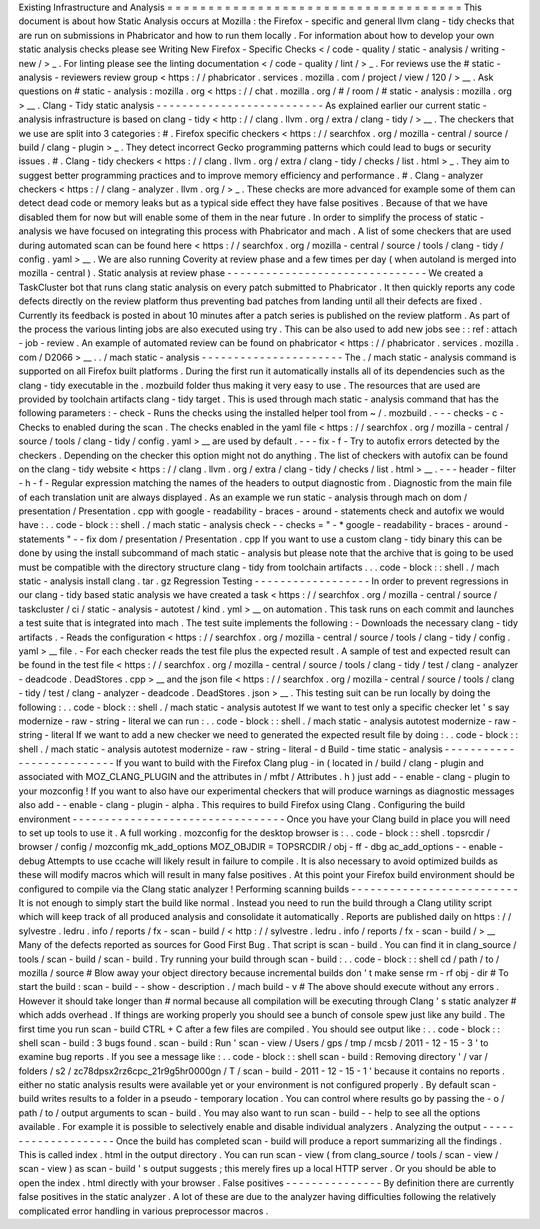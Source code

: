 Existing
Infrastructure
and
Analysis
=
=
=
=
=
=
=
=
=
=
=
=
=
=
=
=
=
=
=
=
=
=
=
=
=
=
=
=
=
=
=
=
=
=
=
=
This
document
is
about
how
Static
Analysis
occurs
at
Mozilla
:
the
Firefox
-
specific
and
general
llvm
clang
-
tidy
checks
that
are
run
on
submissions
in
Phabricator
and
how
to
run
them
locally
.
For
information
about
how
to
develop
your
own
static
analysis
checks
please
see
Writing
New
Firefox
-
Specific
Checks
<
/
code
-
quality
/
static
-
analysis
/
writing
-
new
/
>
_
.
For
linting
please
see
the
linting
documentation
<
/
code
-
quality
/
lint
/
>
_
.
For
reviews
use
the
#
static
-
analysis
-
reviewers
review
group
<
https
:
/
/
phabricator
.
services
.
mozilla
.
com
/
project
/
view
/
120
/
>
__
.
Ask
questions
on
#
static
-
analysis
:
mozilla
.
org
<
https
:
/
/
chat
.
mozilla
.
org
/
#
/
room
/
#
static
-
analysis
:
mozilla
.
org
>
__
.
Clang
-
Tidy
static
analysis
-
-
-
-
-
-
-
-
-
-
-
-
-
-
-
-
-
-
-
-
-
-
-
-
-
-
As
explained
earlier
our
current
static
-
analysis
infrastructure
is
based
on
clang
-
tidy
<
http
:
/
/
clang
.
llvm
.
org
/
extra
/
clang
-
tidy
/
>
__
.
The
checkers
that
we
use
are
split
into
3
categories
:
#
.
Firefox
specific
checkers
<
https
:
/
/
searchfox
.
org
/
mozilla
-
central
/
source
/
build
/
clang
-
plugin
>
_
.
They
detect
incorrect
Gecko
programming
patterns
which
could
lead
to
bugs
or
security
issues
.
#
.
Clang
-
tidy
checkers
<
https
:
/
/
clang
.
llvm
.
org
/
extra
/
clang
-
tidy
/
checks
/
list
.
html
>
_
.
They
aim
to
suggest
better
programming
practices
and
to
improve
memory
efficiency
and
performance
.
#
.
Clang
-
analyzer
checkers
<
https
:
/
/
clang
-
analyzer
.
llvm
.
org
/
>
_
.
These
checks
are
more
advanced
for
example
some
of
them
can
detect
dead
code
or
memory
leaks
but
as
a
typical
side
effect
they
have
false
positives
.
Because
of
that
we
have
disabled
them
for
now
but
will
enable
some
of
them
in
the
near
future
.
In
order
to
simplify
the
process
of
static
-
analysis
we
have
focused
on
integrating
this
process
with
Phabricator
and
mach
.
A
list
of
some
checkers
that
are
used
during
automated
scan
can
be
found
here
<
https
:
/
/
searchfox
.
org
/
mozilla
-
central
/
source
/
tools
/
clang
-
tidy
/
config
.
yaml
>
__
.
We
are
also
running
Coverity
at
review
phase
and
a
few
times
per
day
(
when
autoland
is
merged
into
mozilla
-
central
)
.
Static
analysis
at
review
phase
-
-
-
-
-
-
-
-
-
-
-
-
-
-
-
-
-
-
-
-
-
-
-
-
-
-
-
-
-
-
-
We
created
a
TaskCluster
bot
that
runs
clang
static
analysis
on
every
patch
submitted
to
Phabricator
.
It
then
quickly
reports
any
code
defects
directly
on
the
review
platform
thus
preventing
bad
patches
from
landing
until
all
their
defects
are
fixed
.
Currently
its
feedback
is
posted
in
about
10
minutes
after
a
patch
series
is
published
on
the
review
platform
.
As
part
of
the
process
the
various
linting
jobs
are
also
executed
using
try
.
This
can
be
also
used
to
add
new
jobs
see
:
:
ref
:
attach
-
job
-
review
.
An
example
of
automated
review
can
be
found
on
phabricator
<
https
:
/
/
phabricator
.
services
.
mozilla
.
com
/
D2066
>
__
.
.
/
mach
static
-
analysis
-
-
-
-
-
-
-
-
-
-
-
-
-
-
-
-
-
-
-
-
-
-
The
.
/
mach
static
-
analysis
command
is
supported
on
all
Firefox
built
platforms
.
During
the
first
run
it
automatically
installs
all
of
its
dependencies
such
as
the
clang
-
tidy
executable
in
the
.
mozbuild
folder
thus
making
it
very
easy
to
use
.
The
resources
that
are
used
are
provided
by
toolchain
artifacts
clang
-
tidy
target
.
This
is
used
through
mach
static
-
analysis
command
that
has
the
following
parameters
:
-
check
-
Runs
the
checks
using
the
installed
helper
tool
from
~
/
.
mozbuild
.
-
-
-
checks
-
c
-
Checks
to
enabled
during
the
scan
.
The
checks
enabled
in
the
yaml
file
<
https
:
/
/
searchfox
.
org
/
mozilla
-
central
/
source
/
tools
/
clang
-
tidy
/
config
.
yaml
>
__
are
used
by
default
.
-
-
-
fix
-
f
-
Try
to
autofix
errors
detected
by
the
checkers
.
Depending
on
the
checker
this
option
might
not
do
anything
.
The
list
of
checkers
with
autofix
can
be
found
on
the
clang
-
tidy
website
<
https
:
/
/
clang
.
llvm
.
org
/
extra
/
clang
-
tidy
/
checks
/
list
.
html
>
__
.
-
-
-
header
-
filter
-
h
-
f
-
Regular
expression
matching
the
names
of
the
headers
to
output
diagnostic
from
.
Diagnostic
from
the
main
file
of
each
translation
unit
are
always
displayed
.
As
an
example
we
run
static
-
analysis
through
mach
on
dom
/
presentation
/
Presentation
.
cpp
with
google
-
readability
-
braces
-
around
-
statements
check
and
autofix
we
would
have
:
.
.
code
-
block
:
:
shell
.
/
mach
static
-
analysis
check
-
-
checks
=
"
-
*
google
-
readability
-
braces
-
around
-
statements
"
-
-
fix
dom
/
presentation
/
Presentation
.
cpp
If
you
want
to
use
a
custom
clang
-
tidy
binary
this
can
be
done
by
using
the
install
subcommand
of
mach
static
-
analysis
but
please
note
that
the
archive
that
is
going
to
be
used
must
be
compatible
with
the
directory
structure
clang
-
tidy
from
toolchain
artifacts
.
.
.
code
-
block
:
:
shell
.
/
mach
static
-
analysis
install
clang
.
tar
.
gz
Regression
Testing
-
-
-
-
-
-
-
-
-
-
-
-
-
-
-
-
-
-
In
order
to
prevent
regressions
in
our
clang
-
tidy
based
static
analysis
we
have
created
a
task
<
https
:
/
/
searchfox
.
org
/
mozilla
-
central
/
source
/
taskcluster
/
ci
/
static
-
analysis
-
autotest
/
kind
.
yml
>
__
on
automation
.
This
task
runs
on
each
commit
and
launches
a
test
suite
that
is
integrated
into
mach
.
The
test
suite
implements
the
following
:
-
Downloads
the
necessary
clang
-
tidy
artifacts
.
-
Reads
the
configuration
<
https
:
/
/
searchfox
.
org
/
mozilla
-
central
/
source
/
tools
/
clang
-
tidy
/
config
.
yaml
>
__
file
.
-
For
each
checker
reads
the
test
file
plus
the
expected
result
.
A
sample
of
test
and
expected
result
can
be
found
in
the
test
file
<
https
:
/
/
searchfox
.
org
/
mozilla
-
central
/
source
/
tools
/
clang
-
tidy
/
test
/
clang
-
analyzer
-
deadcode
.
DeadStores
.
cpp
>
__
and
the
json
file
<
https
:
/
/
searchfox
.
org
/
mozilla
-
central
/
source
/
tools
/
clang
-
tidy
/
test
/
clang
-
analyzer
-
deadcode
.
DeadStores
.
json
>
__
.
This
testing
suit
can
be
run
locally
by
doing
the
following
:
.
.
code
-
block
:
:
shell
.
/
mach
static
-
analysis
autotest
If
we
want
to
test
only
a
specific
checker
let
'
s
say
modernize
-
raw
-
string
-
literal
we
can
run
:
.
.
code
-
block
:
:
shell
.
/
mach
static
-
analysis
autotest
modernize
-
raw
-
string
-
literal
If
we
want
to
add
a
new
checker
we
need
to
generated
the
expected
result
file
by
doing
:
.
.
code
-
block
:
:
shell
.
/
mach
static
-
analysis
autotest
modernize
-
raw
-
string
-
literal
-
d
Build
-
time
static
-
analysis
-
-
-
-
-
-
-
-
-
-
-
-
-
-
-
-
-
-
-
-
-
-
-
-
-
-
If
you
want
to
build
with
the
Firefox
Clang
plug
-
in
(
located
in
/
build
/
clang
-
plugin
and
associated
with
MOZ_CLANG_PLUGIN
and
the
attributes
in
/
mfbt
/
Attributes
.
h
)
just
add
-
-
enable
-
clang
-
plugin
to
your
mozconfig
!
If
you
want
to
also
have
our
experimental
checkers
that
will
produce
warnings
as
diagnostic
messages
also
add
-
-
enable
-
clang
-
plugin
-
alpha
.
This
requires
to
build
Firefox
using
Clang
.
Configuring
the
build
environment
-
-
-
-
-
-
-
-
-
-
-
-
-
-
-
-
-
-
-
-
-
-
-
-
-
-
-
-
-
-
-
-
-
Once
you
have
your
Clang
build
in
place
you
will
need
to
set
up
tools
to
use
it
.
A
full
working
.
mozconfig
for
the
desktop
browser
is
:
.
.
code
-
block
:
:
shell
.
topsrcdir
/
browser
/
config
/
mozconfig
mk_add_options
MOZ_OBJDIR
=
TOPSRCDIR
/
obj
-
ff
-
dbg
ac_add_options
-
-
enable
-
debug
Attempts
to
use
ccache
will
likely
result
in
failure
to
compile
.
It
is
also
necessary
to
avoid
optimized
builds
as
these
will
modify
macros
which
will
result
in
many
false
positives
.
At
this
point
your
Firefox
build
environment
should
be
configured
to
compile
via
the
Clang
static
analyzer
!
Performing
scanning
builds
-
-
-
-
-
-
-
-
-
-
-
-
-
-
-
-
-
-
-
-
-
-
-
-
-
-
It
is
not
enough
to
simply
start
the
build
like
normal
.
Instead
you
need
to
run
the
build
through
a
Clang
utility
script
which
will
keep
track
of
all
produced
analysis
and
consolidate
it
automatically
.
Reports
are
published
daily
on
https
:
/
/
sylvestre
.
ledru
.
info
/
reports
/
fx
-
scan
-
build
/
<
http
:
/
/
sylvestre
.
ledru
.
info
/
reports
/
fx
-
scan
-
build
/
>
__
Many
of
the
defects
reported
as
sources
for
Good
First
Bug
.
That
script
is
scan
-
build
.
You
can
find
it
in
clang_source
/
tools
/
scan
-
build
/
scan
-
build
.
Try
running
your
build
through
scan
-
build
:
.
.
code
-
block
:
:
shell
cd
/
path
/
to
/
mozilla
/
source
#
Blow
away
your
object
directory
because
incremental
builds
don
'
t
make
sense
rm
-
rf
obj
-
dir
#
To
start
the
build
:
scan
-
build
-
-
show
-
description
.
/
mach
build
-
v
#
The
above
should
execute
without
any
errors
.
However
it
should
take
longer
than
#
normal
because
all
compilation
will
be
executing
through
Clang
'
s
static
analyzer
#
which
adds
overhead
.
If
things
are
working
properly
you
should
see
a
bunch
of
console
spew
just
like
any
build
.
The
first
time
you
run
scan
-
build
CTRL
+
C
after
a
few
files
are
compiled
.
You
should
see
output
like
:
.
.
code
-
block
:
:
shell
scan
-
build
:
3
bugs
found
.
scan
-
build
:
Run
'
scan
-
view
/
Users
/
gps
/
tmp
/
mcsb
/
2011
-
12
-
15
-
3
'
to
examine
bug
reports
.
If
you
see
a
message
like
:
.
.
code
-
block
:
:
shell
scan
-
build
:
Removing
directory
'
/
var
/
folders
/
s2
/
zc78dpsx2rz6cpc_21r9g5hr0000gn
/
T
/
scan
-
build
-
2011
-
12
-
15
-
1
'
because
it
contains
no
reports
.
either
no
static
analysis
results
were
available
yet
or
your
environment
is
not
configured
properly
.
By
default
scan
-
build
writes
results
to
a
folder
in
a
pseudo
-
temporary
location
.
You
can
control
where
results
go
by
passing
the
-
o
/
path
/
to
/
output
arguments
to
scan
-
build
.
You
may
also
want
to
run
scan
-
build
-
-
help
to
see
all
the
options
available
.
For
example
it
is
possible
to
selectively
enable
and
disable
individual
analyzers
.
Analyzing
the
output
-
-
-
-
-
-
-
-
-
-
-
-
-
-
-
-
-
-
-
-
Once
the
build
has
completed
scan
-
build
will
produce
a
report
summarizing
all
the
findings
.
This
is
called
index
.
html
in
the
output
directory
.
You
can
run
scan
-
view
(
from
clang_source
/
tools
/
scan
-
view
/
scan
-
view
)
as
scan
-
build
'
s
output
suggests
;
this
merely
fires
up
a
local
HTTP
server
.
Or
you
should
be
able
to
open
the
index
.
html
directly
with
your
browser
.
False
positives
-
-
-
-
-
-
-
-
-
-
-
-
-
-
-
By
definition
there
are
currently
false
positives
in
the
static
analyzer
.
A
lot
of
these
are
due
to
the
analyzer
having
difficulties
following
the
relatively
complicated
error
handling
in
various
preprocessor
macros
.
